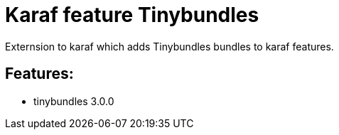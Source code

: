 # Karaf feature Tinybundles

Externsion to karaf which adds Tinybundles bundles to karaf features.

## Features:

- tinybundles 3.0.0
